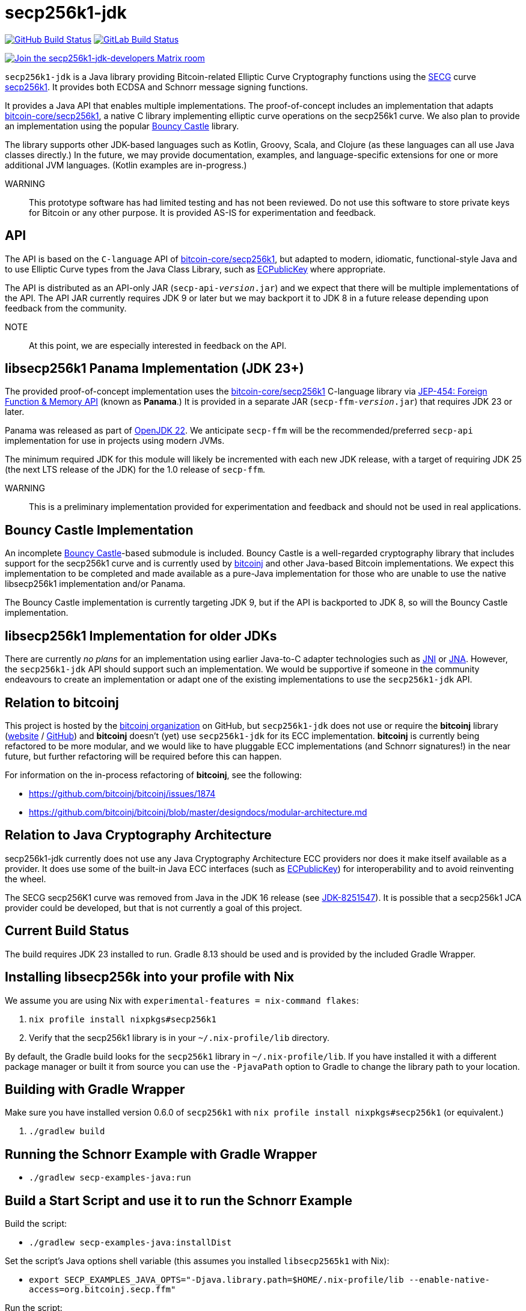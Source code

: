 = secp256k1-jdk

image:https://github.com/bitcoinj/secp256k1-jdk/workflows/Gradle%20Build/badge.svg[GitHub Build Status,link=https://github.com/bitcoinj/secp256k1-jdk/actions] image:https://gitlab.com/bitcoinj/secp256k1-jdk/badges/master/pipeline.svg[GitLab Build Status,link=https://gitlab.com/bitcoinj/secp256k1-jdk/-/pipelines]


image::https://img.shields.io/badge/Matrix%20Chat-Join%20secp256k1--jdk--developers%20-blue[Join the secp256k1-jdk-developers Matrix room, link=https://matrix.to/#/#secp256k1-jdk-developers:matrix.org]

`secp256k1-jdk` is a Java library providing Bitcoin-related Elliptic Curve Cryptography functions using the https://www.secg.org/[SECG] curve
https://en.bitcoin.it/wiki/Secp256k1[secp256k1]. It provides both ECDSA and Schnorr message signing functions.

It provides a Java API that enables multiple implementations. The proof-of-concept includes an implementation that adapts https://github.com/bitcoin-core/secp256k1[bitcoin-core/secp256k1], a native C
library implementing elliptic curve operations on the secp256k1 curve. We also plan to provide an implementation using the popular https://www.bouncycastle.org[Bouncy Castle] library.

The library supports other JDK-based languages such as Kotlin, Groovy, Scala, and Clojure (as these languages can all use Java classes directly.) In the future, we may provide documentation, examples, and language-specific extensions for one or more additional JVM languages. (Kotlin examples are in-progress.)

WARNING:: This prototype software has had limited testing and has not been reviewed. Do not use this software to store private keys for Bitcoin or any other purpose. It is provided AS-IS for experimentation and feedback.

== API

The API is based on the `C-language` API of https://github.com/bitcoin-core/secp256k1[bitcoin-core/secp256k1], but adapted
to modern, idiomatic, functional-style Java and to use Elliptic Curve types from the Java Class Library, such as https://docs.oracle.com/en/java/javase/21/docs/api/java.base/java/security/interfaces/ECPublicKey.html[ECPublicKey] where appropriate.

The API is distributed as an API-only JAR (```secp-api-_version_.jar```) and we expect that there will be multiple implementations of the API. The API JAR currently requires JDK 9 or later but we may backport it to JDK 8 in a future release depending upon feedback from the community.

NOTE:: At this point, we are especially interested in feedback on the API.

== libsecp256k1 Panama Implementation (JDK 23+)

The provided proof-of-concept implementation uses the https://github.com/bitcoin-core/secp256k1[bitcoin-core/secp256k1] C-language library via https://openjdk.org/jeps/454[JEP-454: Foreign Function & Memory API] (known as **Panama**.) It is provided in a separate JAR (```secp-ffm-_version_.jar```) that requires JDK 23 or later.

Panama was released as part of https://openjdk.org/projects/jdk/22/[OpenJDK 22]. We anticipate `secp-ffm` will be
the recommended/preferred `secp-api` implementation for use in projects using modern JVMs.

The minimum required JDK for this module will likely be incremented with each new JDK release, with a target of requiring JDK 25 (the next LTS release of the JDK) for the 1.0 release of `secp-ffm`.

WARNING:: This is a preliminary implementation provided for experimentation and feedback and should not be used in real applications.

== Bouncy Castle Implementation

An incomplete https://www.bouncycastle.org[Bouncy Castle]-based submodule is included. Bouncy Castle is a well-regarded cryptography library that includes support for the secp256k1 curve and is currently used by https://bitcoinj.org[bitcoinj] and other Java-based Bitcoin implementations. We expect this implementation to be completed and made available as a pure-Java implementation for those who are unable to use the native libsecp256k1 implementation and/or Panama.

The Bouncy Castle implementation is currently targeting JDK 9, but if the API is backported to JDK 8, so will the Bouncy Castle implementation.

== libsecp256k1 Implementation for older JDKs

There are currently _no plans_ for an implementation using earlier Java-to-C adapter technologies such as https://docs.oracle.com/en/java/javase/21/docs/specs/jni/index.html[JNI] or https://github.com/java-native-access/jna[JNA]. However, the `secp256k1-jdk` API should support such an implementation. We would be supportive if someone in the community endeavours to create an implementation or adapt one of the existing implementations to use the `secp256k1-jdk` API.

== Relation to bitcoinj

This project is hosted by the https://github.com/bitcoinj[bitcoinj organization] on GitHub, but `secp256k1-jdk` does not use or require the *bitcoinj* library (https://bitcoinj.org[website] / https://github.com/bitcoinj[GitHub]) and *bitcoinj* doesn't (yet) use `secp256k1-jdk` for its ECC implementation. *bitcoinj* is currently being refactored to be more modular, and we would like to have pluggable ECC implementations (and Schnorr signatures!) in the near future, but further refactoring will be required before this can happen.

For information on the in-process refactoring of *bitcoinj*, see the following:

* https://github.com/bitcoinj/bitcoinj/issues/1874
* https://github.com/bitcoinj/bitcoinj/blob/master/designdocs/modular-architecture.md


== Relation to Java Cryptography Architecture

secp256k1-jdk currently does not use any Java Cryptography Architecture ECC providers nor does it make itself available as a provider. It does use some of the built-in Java ECC interfaces (such as https://docs.oracle.com/en/java/javase/21/docs/api/java.base/java/security/interfaces/ECPublicKey.html[ECPublicKey]) for interoperability and to avoid reinventing the wheel.

The SECG secp256K1 curve was removed from Java in the JDK 16 release (see https://bugs.openjdk.org/browse/JDK-8251547[JDK-8251547]). It is possible that a secp256k1 JCA provider could be developed, but that is not currently a goal of this project.

== Current Build Status

The build requires JDK 23 installed to run. Gradle 8.13 should be used and is provided by the included Gradle Wrapper.

== Installing libsecp256k into your profile with Nix

We assume you are using Nix with `experimental-features = nix-command flakes`:

. `nix profile install nixpkgs#secp256k1`
. Verify that the secp256k1 library is in your `~/.nix-profile/lib` directory.

By default, the Gradle build looks for the `secp256k1` library in  `~/.nix-profile/lib`. If you have installed it with
a different package manager or built it from source you can use the `-PjavaPath` option to Gradle to change the library
path to your location.

== Building with Gradle Wrapper

Make sure you have installed version 0.6.0 of `secp256k1` with `nix profile install nixpkgs#secp256k1` (or equivalent.)

. `./gradlew build`

== Running the Schnorr Example with Gradle Wrapper

* `./gradlew secp-examples-java:run`

== Build a Start Script and use it to run the Schnorr Example

Build the script:

* `./gradlew secp-examples-java:installDist`

Set the script's Java options shell variable (this assumes you installed `libsecp2565k1` with Nix):

* `export SECP_EXAMPLES_JAVA_OPTS="-Djava.library.path=$HOME/.nix-profile/lib --enable-native-access=org.bitcoinj.secp.ffm"`

Run the script:

* `./secp-examples-java/build/install/secp-examples-java/bin/secp-examples-java`

== Building with Nix

NOTE:: We currently only support setting up a development environment with Nix. In the future we hope to support a full Nix build.

To start a development shell with all build prerequisites installed and run the Gradle build:

. `nix develop`
. `gradle build`

== Extracting Headers with Nix

To extract the libsecp256k1 headers into Java classes via `jextract` using the `extract-header.sh` script:

. `nix develop`
. `./extract-headers.sh`

The extracted headers will be writen to `./build/org/bitcoinj/secp/ffm/jextract`. You can compare the generated headers with the checked-in headers with:

. `diff -r secp-ffm/src/main/java/org/bitcoinj/secp/ffm/jextract build/org/bitcoinj/secp/ffm/jextract`


== Reporting a vulnerability

See SECURITY.adoc (TBD)

== References

=== secp256k1 library

* https://github.com/bitcoin-core/secp256k1[bitcoin-core/secp256k1] on GitHub


=== Other JDK Implementations of secp256k1

* bitcoin-s fork https://bitcoin-s.org/docs/secp256k1/jni-modify
* Sparrow/Drongo JNI: https://github.com/sparrowwallet/drongo/tree/master/src/main/java/org/bitcoin
* Kotlin multiplatform wrapper: https://github.com/acinq/secp256k1-kmp
* Samourai port of Sipa's Python reference implementation to Java: https://code.samourai.io/samouraidev/BIP340_Schnorr[BIP340_Schnorr]

=== Other JDK implementations of Elliptic Curve Cryptography

* https://www.bouncycastle.org/java.html[Bouncy Castle]
* https://mail.openjdk.org/pipermail/announce/2024-March/000347.html[OpenJDK Project Brisbane] - uses Foreign Function & Memory API to encapsulate the FIPS 140 validated OpenSSL library.

=== BIPS

* https://github.com/bitcoin/bips/blob/master/bip-0340.mediawiki[BIP 340]: Schnorr Signatures for secp256k1

=== General and Elliptic Curve Cryptography

* https://andrea.corbellini.name/2015/05/17/elliptic-curve-cryptography-a-gentle-introduction/[Elliptic Curve Cryptography: a gentle introduction]
* https://math.berkeley.edu/~ribet/116/
* https://www.chosenplaintext.ca/articles/beginners-guide-constant-time-cryptography.html
* https://fangpenlin.com/posts/2019/10/07/elliptic-curve-cryptography-explained/[Elliptic Curve Cryptography Explained]
* https://eprint.iacr.org/2015/1060.pdf[Complete addition formulas for prime order elliptic curves]: Joost Renes, Craig Costello, and Lejla Batina

=== Elligator

* https://elligator.org
* https://dl.acm.org/doi/10.1145/2508859.2516734[Elligator: elliptic-curve points indistinguishable from uniform random strings]

=== Java Cryptography Books & Articles

* https://leanpub.com/javacryptotoolsandtech[Java Cryptography: Tools and Techniques]
* https://www.novixys.com/blog/generate-bitcoin-addresses-java/ (Obsolete as of JDK 16)
